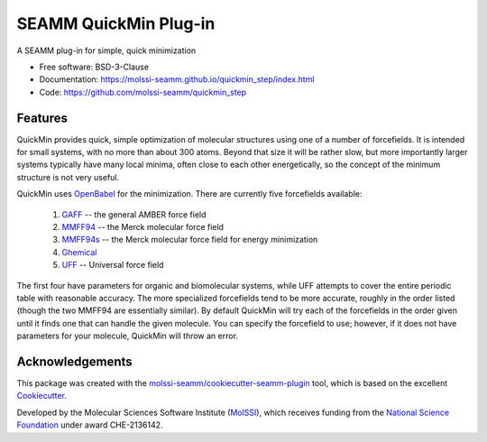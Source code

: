 ======================
SEAMM QuickMin Plug-in
======================

.. image:: https://img.shields.io/github/issues-pr-raw/molssi-seamm/quickmin_step
   :target: https://github.com/molssi-seamm/quickmin_step/pulls
   :alt: GitHub pull requests

.. image:: https://github.com/molssi-seamm/quickmin_step/workflows/CI/badge.svg
   :target: https://github.com/molssi-seamm/quickmin_step/actions
   :alt: Build Status

.. image:: https://codecov.io/gh/molssi-seamm/quickmin_step/branch/master/graph/badge.svg
   :target: https://codecov.io/gh/molssi-seamm/quickmin_step
   :alt: Code Coverage

.. image:: https://github.com/molssi-seamm/quickmin_step/workflows/CodeQL/badge.svg
   :target: https://github.com/molssi-seamm/quickmin_step/security/code-scanning
   :alt: Code Quality

.. image:: https://github.com/molssi-seamm/quickmin_step/workflows/Release/badge.svg
   :target: https://molssi-seamm.github.io/quickmin_step/index.html
   :alt: Documentation Status

.. image:: https://img.shields.io/pypi/v/quickmin_step.svg
   :target: https://pypi.python.org/pypi/quickmin_step
   :alt: PyPi VERSION

A SEAMM plug-in for simple, quick minimization

* Free software: BSD-3-Clause
* Documentation: https://molssi-seamm.github.io/quickmin_step/index.html
* Code: https://github.com/molssi-seamm/quickmin_step

Features
--------

QuickMin provides quick, simple optimization of molecular structures using one of a
number of forcefields. It is intended for small systems, with no more than about 300
atoms. Beyond that size it will be rather slow, but more importantly larger systems
typically have many local minima, often close to each other energetically, so the
concept of the minimum structure is not very useful.

QuickMin uses OpenBabel_ for the minimization. There are currently five forcefields
available:

  #. GAFF_ -- the general AMBER force field
  #. MMFF94_ -- the Merck molecular force field
  #. MMFF94s_ -- the Merck molecular force field for energy minimization
  #. Ghemical_
  #. UFF_ -- Universal force field

The first four have parameters for organic and biomolecular systems, while UFF attempts
to cover the entire periodic table with reasonable accuracy. The more specialized
forcefields tend to be more accurate, roughly in the order listed (though the two MMFF94
are essentially similar). By default QuickMin will try each of the forcefields in the
order given until it finds one that can handle the given molecule. You can specify the
forcefield to use; however, if it does not have parameters for your molecule, QuickMin
will throw an error.

.. _OpenBabel: http://openbabel.org/wiki/Main_Page
.. _GAFF: https://ambermd.org/antechamber/gaff.html
.. _MMFF94: https://onlinelibrary.wiley.com/doi/10.1002/%28SICI%291096-987X%28199604%2917%3A5/6%3C490%3A%3AAID-JCC1%3E3.0.CO%3B2-P
.. _MMFF94s: https://onlinelibrary.wiley.com/doi/abs/10.1002/%28SICI%291096-987X%28199905%2920%3A7%3C720%3A%3AAID-JCC7%3E3.0.CO%3B2-X
.. _Ghemical: http://bioinformatics.org/ghemical/ghemical/index.html
.. _UFF: https://pubs.acs.org/doi/10.1021/ja00051a040

Acknowledgements
----------------

This package was created with the `molssi-seamm/cookiecutter-seamm-plugin`_ tool, which
is based on the excellent Cookiecutter_.

.. _Cookiecutter: https://github.com/audreyr/cookiecutter
.. _`molssi-seamm/cookiecutter-seamm-plugin`: https://github.com/molssi-seamm/cookiecutter-seamm-plugin

Developed by the Molecular Sciences Software Institute (MolSSI_), which receives funding
from the `National Science Foundation`_ under award CHE-2136142.

.. _MolSSI: https://molssi.org
.. _`National Science Foundation`: https://www.nsf.gov
